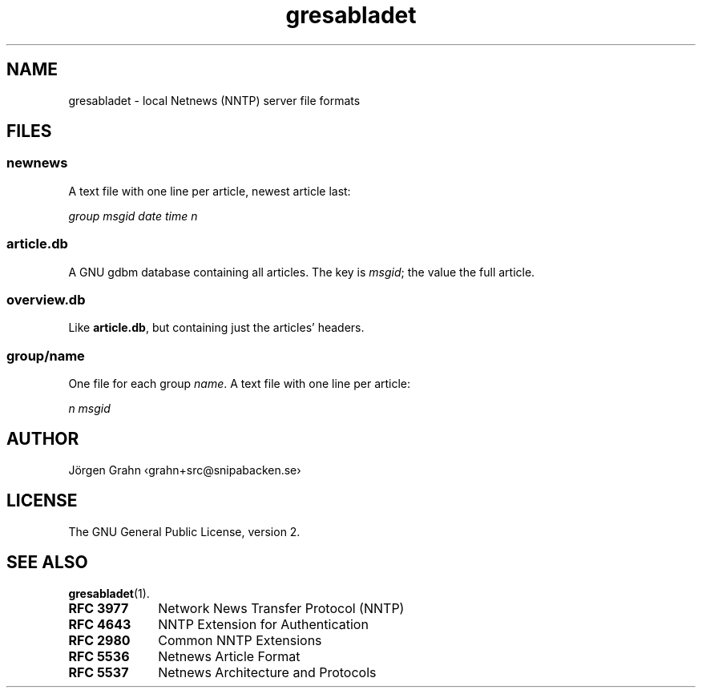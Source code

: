 .ig
$Id: gresabladet.5,v 1.1 2011-02-19 14:56:18 grahn Exp $
$Name:  $
..
.ss 12 0
.de BP
.IP \\fB\\$*
..
.
.
.TH gresabladet 5 "FEB 2011" "Gresabladet" "User Manuals"
.
.
.SH "NAME"
gresabladet \- local Netnews (NNTP) server file formats
.
.
.SH "FILES"
.
.SS "newnews"
.
A text file with one line per article, newest article last:
.PP
.ft I
group\~msgid\~date\~time\~n
.ft P
.
.
.SS "article.db"
.
A GNU gdbm database containing all articles.
The key is
.IR msgid ;
the value the full article.
.
.
.SS "overview.db"
.
Like
.BR article.db ,
but containing just the articles' headers.
.
.
.SS "group/\fIname\fP"
.
One file for each group
.IR name .
A text file with one line per article:
.PP
.ft I
n\~msgid
.ft P
.
.
.SH "AUTHOR"
J\(:orgen Grahn \[fo]grahn+src@snipabacken.se\[fc]
.
.
.SH "LICENSE"
The GNU General Public License, version 2.
.
.
.SH "SEE ALSO"
.BR gresabladet (1).
.BP RFC\~3977 10x
Network News Transfer Protocol (NNTP)
.BP RFC\~4643
NNTP Extension for Authentication
.BP RFC\~2980
Common NNTP Extensions
.BP RFC\~5536
Netnews Article Format
.BP RFC\~5537
Netnews Architecture and Protocols
